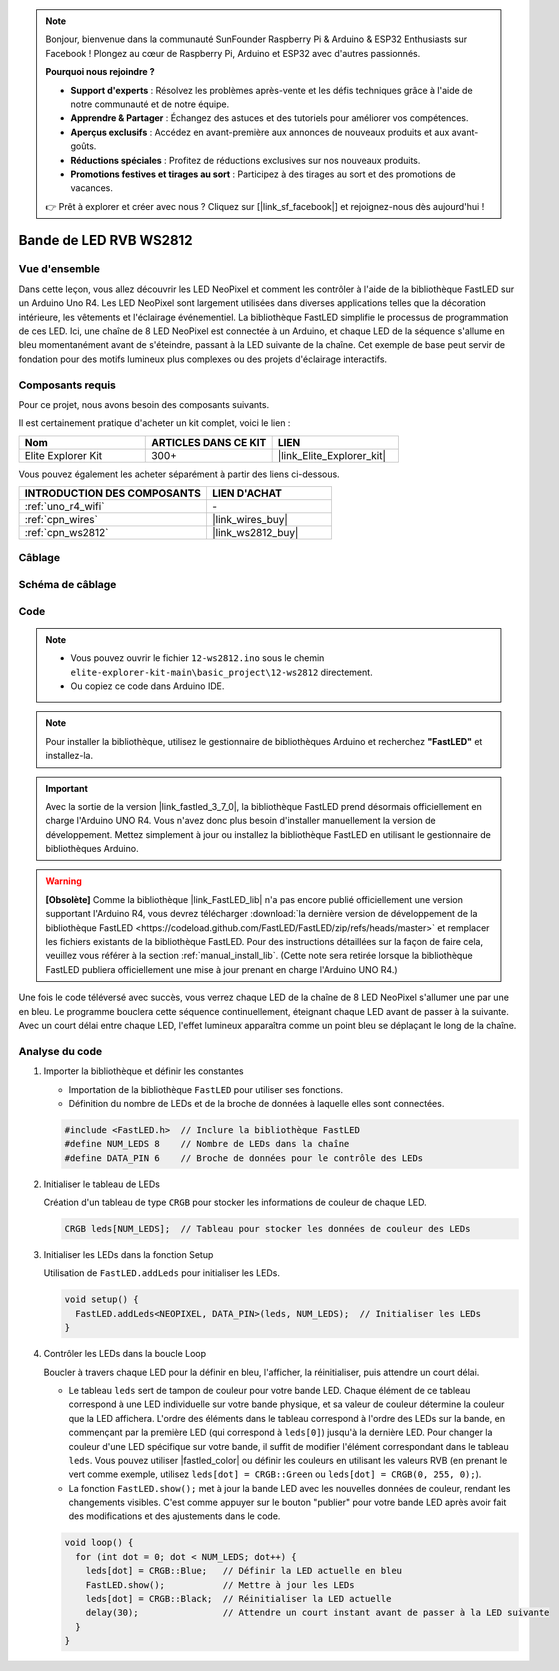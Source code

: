 .. note::

    Bonjour, bienvenue dans la communauté SunFounder Raspberry Pi & Arduino & ESP32 Enthusiasts sur Facebook ! Plongez au cœur de Raspberry Pi, Arduino et ESP32 avec d'autres passionnés.

    **Pourquoi nous rejoindre ?**

    - **Support d'experts** : Résolvez les problèmes après-vente et les défis techniques grâce à l'aide de notre communauté et de notre équipe.
    - **Apprendre & Partager** : Échangez des astuces et des tutoriels pour améliorer vos compétences.
    - **Aperçus exclusifs** : Accédez en avant-première aux annonces de nouveaux produits et aux avant-goûts.
    - **Réductions spéciales** : Profitez de réductions exclusives sur nos nouveaux produits.
    - **Promotions festives et tirages au sort** : Participez à des tirages au sort et des promotions de vacances.

    👉 Prêt à explorer et créer avec nous ? Cliquez sur [|link_sf_facebook|] et rejoignez-nous dès aujourd'hui !

.. _basic_ws2812:

Bande de LED RVB WS2812
=============================

Vue d'ensemble
---------------------

Dans cette leçon, vous allez découvrir les LED NeoPixel et comment les contrôler à l'aide de la bibliothèque FastLED sur un Arduino Uno R4. Les LED NeoPixel sont largement utilisées dans diverses applications telles que la décoration intérieure, les vêtements et l'éclairage événementiel. La bibliothèque FastLED simplifie le processus de programmation de ces LED. Ici, une chaîne de 8 LED NeoPixel est connectée à un Arduino, et chaque LED de la séquence s'allume en bleu momentanément avant de s'éteindre, passant à la LED suivante de la chaîne. Cet exemple de base peut servir de fondation pour des motifs lumineux plus complexes ou des projets d'éclairage interactifs.

Composants requis
---------------------------

Pour ce projet, nous avons besoin des composants suivants. 

Il est certainement pratique d'acheter un kit complet, voici le lien : 

.. list-table::
    :widths: 20 20 20
    :header-rows: 1

    *   - Nom	
        - ARTICLES DANS CE KIT
        - LIEN
    *   - Elite Explorer Kit
        - 300+
        - |link_Elite_Explorer_kit|

Vous pouvez également les acheter séparément à partir des liens ci-dessous.

.. list-table::
    :widths: 30 20
    :header-rows: 1

    *   - INTRODUCTION DES COMPOSANTS
        - LIEN D'ACHAT

    *   - :ref:`uno_r4_wifi`
        - \-
    *   - :ref:`cpn_wires`
        - |link_wires_buy|
    *   - :ref:`cpn_ws2812`
        - |link_ws2812_buy|

Câblage
----------------------

.. image:: img/12-ws2812_bb.png
    :align: center

Schéma de câblage
-----------------------

.. image:: img/12_ws2812_schematic.png
    :align: center
    :width: 80%

Code
---------------

.. note::

    * Vous pouvez ouvrir le fichier ``12-ws2812.ino`` sous le chemin ``elite-explorer-kit-main\basic_project\12-ws2812`` directement.
    * Ou copiez ce code dans Arduino IDE.

.. note:: 
    Pour installer la bibliothèque, utilisez le gestionnaire de bibliothèques Arduino et recherchez **"FastLED"** et installez-la. 

.. important::
    Avec la sortie de la version |link_fastled_3_7_0|, la bibliothèque FastLED prend désormais officiellement en charge l'Arduino UNO R4. Vous n'avez donc plus besoin d'installer manuellement la version de développement. Mettez simplement à jour ou installez la bibliothèque FastLED en utilisant le gestionnaire de bibliothèques Arduino.

.. warning::
    **[Obsolète]** Comme la bibliothèque |link_FastLED_lib| n'a pas encore publié officiellement une version supportant l'Arduino R4, vous devrez télécharger :download:`la dernière version de développement de la bibliothèque FastLED <https://codeload.github.com/FastLED/FastLED/zip/refs/heads/master>` et remplacer les fichiers existants de la bibliothèque FastLED. Pour des instructions détaillées sur la façon de faire cela, veuillez vous référer à la section :ref:`manual_install_lib`. (Cette note sera retirée lorsque la bibliothèque FastLED publiera officiellement une mise à jour prenant en charge l'Arduino UNO R4.)




.. raw:: html

    <iframe src=https://create.arduino.cc/editor/sunfounder01/6c9b8c2c-6cea-4ea8-a959-e579ca98f35d/preview?embed style="height:510px;width:100%;margin:10px 0" frameborder=0></iframe>

.. raw:: html

   <video loop autoplay muted style = "max-width:100%">
      <source src="../_static/videos/basic_projects/12_basic_ws2812.mp4"  type="video/mp4">
      Your browser does not support the video tag.
   </video>

Une fois le code téléversé avec succès, vous verrez chaque LED de la chaîne de 8 LED NeoPixel s'allumer une par une en bleu. Le programme bouclera cette séquence continuellement, éteignant chaque LED avant de passer à la suivante. Avec un court délai entre chaque LED, l'effet lumineux apparaîtra comme un point bleu se déplaçant le long de la chaîne.

Analyse du code
------------------------

1. Importer la bibliothèque et définir les constantes

   - Importation de la bibliothèque ``FastLED`` pour utiliser ses fonctions.
   - Définition du nombre de LEDs et de la broche de données à laquelle elles sont connectées.
   
   .. code-block:: arduino
   
      #include <FastLED.h>  // Inclure la bibliothèque FastLED
      #define NUM_LEDS 8    // Nombre de LEDs dans la chaîne
      #define DATA_PIN 6    // Broche de données pour le contrôle des LEDs

2. Initialiser le tableau de LEDs
   
   Création d'un tableau de type ``CRGB`` pour stocker les informations de couleur de chaque LED.

   .. code-block:: arduino

      CRGB leds[NUM_LEDS];  // Tableau pour stocker les données de couleur des LEDs

3. Initialiser les LEDs dans la fonction Setup

   Utilisation de ``FastLED.addLeds`` pour initialiser les LEDs.

   .. code-block:: arduino

      void setup() {
        FastLED.addLeds<NEOPIXEL, DATA_PIN>(leds, NUM_LEDS);  // Initialiser les LEDs
      }

4. Contrôler les LEDs dans la boucle Loop
   
   Boucler à travers chaque LED pour la définir en bleu, l'afficher, la réinitialiser, puis attendre un court délai.

   - Le tableau ``leds`` sert de tampon de couleur pour votre bande LED. Chaque élément de ce tableau correspond à une LED individuelle sur votre bande physique, et sa valeur de couleur détermine la couleur que la LED affichera. L'ordre des éléments dans le tableau correspond à l'ordre des LEDs sur la bande, en commençant par la première LED (qui correspond à ``leds[0]``) jusqu'à la dernière LED. Pour changer la couleur d'une LED spécifique sur votre bande, il suffit de modifier l'élément correspondant dans le tableau ``leds``. Vous pouvez utiliser |fastled_color| ou définir les couleurs en utilisant les valeurs RVB (en prenant le vert comme exemple, utilisez ``leds[dot] = CRGB::Green`` ou ``leds[dot] = CRGB(0, 255, 0);``).

   - La fonction ``FastLED.show();`` met à jour la bande LED avec les nouvelles données de couleur, rendant les changements visibles. C'est comme appuyer sur le bouton "publier" pour votre bande LED après avoir fait des modifications et des ajustements dans le code.

   .. raw:: html

     <br/>

   .. code-block:: arduino

      void loop() {
        for (int dot = 0; dot < NUM_LEDS; dot++) {
          leds[dot] = CRGB::Blue;   // Définir la LED actuelle en bleu
          FastLED.show();           // Mettre à jour les LEDs
          leds[dot] = CRGB::Black;  // Réinitialiser la LED actuelle
          delay(30);                // Attendre un court instant avant de passer à la LED suivante
        }
      }